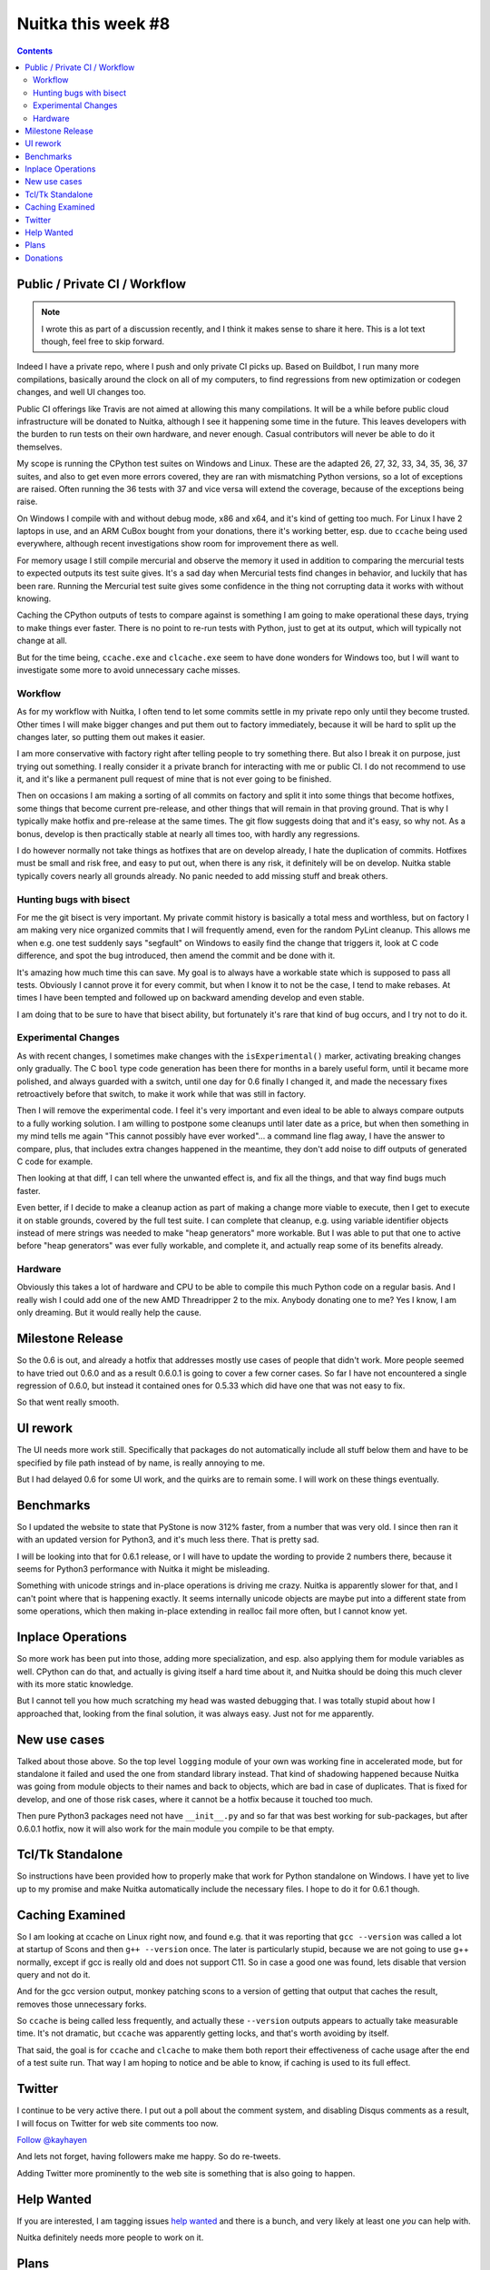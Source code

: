 .. post:: 2018/10/02 06:05:00
   :tags: Python, compiler, Nuitka, NTW
   :author: Kay Hayen

#####################
 Nuitka this week #8
#####################

.. contents::

********************************
 Public / Private CI / Workflow
********************************

.. note::

   I wrote this as part of a discussion recently, and I think it makes
   sense to share it here. This is a lot text though, feel free to skip
   forward.

Indeed I have a private repo, where I push and only private CI picks up.
Based on Buildbot, I run many more compilations, basically around the
clock on all of my computers, to find regressions from new optimization
or codegen changes, and well UI changes too.

Public CI offerings like Travis are not aimed at allowing this many
compilations. It will be a while before public cloud infrastructure will
be donated to Nuitka, although I see it happening some time in the
future. This leaves developers with the burden to run tests on their own
hardware, and never enough. Casual contributors will never be able to do
it themselves.

My scope is running the CPython test suites on Windows and Linux. These
are the adapted 26, 27, 32, 33, 34, 35, 36, 37 suites, and also to get
even more errors covered, they are ran with mismatching Python versions,
so a lot of exceptions are raised. Often running the 36 tests with 37
and vice versa will extend the coverage, because of the exceptions being
raise.

On Windows I compile with and without debug mode, x86 and x64, and it's
kind of getting too much. For Linux I have 2 laptops in use, and an ARM
CuBox bought from your donations, there it's working better, esp. due to
``ccache`` being used everywhere, although recent investigations show
room for improvement there as well.

For memory usage I still compile mercurial and observe the memory it
used in addition to comparing the mercurial tests to expected outputs
its test suite gives. It's a sad day when Mercurial tests find changes
in behavior, and luckily that has been rare. Running the Mercurial test
suite gives some confidence in the thing not corrupting data it works
with without knowing.

Caching the CPython outputs of tests to compare against is something I
am going to make operational these days, trying to make things ever
faster. There is no point to re-run tests with Python, just to get at
its output, which will typically not change at all.

But for the time being, ``ccache.exe`` and ``clcache.exe`` seem to have
done wonders for Windows too, but I will want to investigate some more
to avoid unnecessary cache misses.

Workflow
========

As for my workflow with Nuitka, I often tend to let some commits settle
in my private repo only until they become trusted. Other times I will
make bigger changes and put them out to factory immediately, because it
will be hard to split up the changes later, so putting them out makes it
easier.

I am more conservative with factory right after telling people to try
something there. But also I break it on purpose, just trying out
something. I really consider it a private branch for interacting with me
or public CI. I do not recommend to use it, and it's like a permanent
pull request of mine that is not ever going to be finished.

Then on occasions I am making a sorting of all commits on factory and
split it into some things that become hotfixes, some things that become
current pre-release, and other things that will remain in that proving
ground. That is why I typically make hotfix and pre-release at the same
times. The git flow suggests doing that and it's easy, so why not. As a
bonus, develop is then practically stable at nearly all times too, with
hardly any regressions.

I do however normally not take things as hotfixes that are on develop
already, I hate the duplication of commits. Hotfixes must be small and
risk free, and easy to put out, when there is any risk, it definitely
will be on develop. Nuitka stable typically covers nearly all grounds
already. No panic needed to add missing stuff and break others.

Hunting bugs with bisect
========================

For me the git bisect is very important. My private commit history is
basically a total mess and worthless, but on factory I am making very
nice organized commits that I will frequently amend, even for the random
PyLint cleanup. This allows me when e.g. one test suddenly says
"segfault" on Windows to easily find the change that triggers it, look
at C code difference, and spot the bug introduced, then amend the commit
and be done with it.

It's amazing how much time this can save. My goal is to always have a
workable state which is supposed to pass all tests. Obviously I cannot
prove it for every commit, but when I know it to not be the case, I tend
to make rebases. At times I have been tempted and followed up on
backward amending develop and even stable.

I am doing that to be sure to have that bisect ability, but fortunately
it's rare that kind of bug occurs, and I try not to do it.

Experimental Changes
====================

As with recent changes, I sometimes make changes with the
``isExperimental()`` marker, activating breaking changes only gradually.
The C ``bool`` type code generation has been there for months in a
barely useful form, until it became more polished, and always guarded
with a switch, until one day for 0.6 finally I changed it, and made the
necessary fixes retroactively before that switch, to make it work while
that was still in factory.

Then I will remove the experimental code. I feel it's very important and
even ideal to be able to always compare outputs to a fully working
solution. I am willing to postpone some cleanups until later date as a
price, but when then something in my mind tells me again "This cannot
possibly have ever worked"... a command line flag away, I have the
answer to compare, plus, that includes extra changes happened in the
meantime, they don't add noise to diff outputs of generated C code for
example.

Then looking at that diff, I can tell where the unwanted effect is, and
fix all the things, and that way find bugs much faster.

Even better, if I decide to make a cleanup action as part of making a
change more viable to execute, then I get to execute it on stable
grounds, covered by the full test suite. I can complete that cleanup,
e.g. using variable identifier objects instead of mere strings was
needed to make "heap generators" more workable. But I was able to put
that one to active before "heap generators" was ever fully workable, and
complete it, and actually reap some of its benefits already.

Hardware
========

Obviously this takes a lot of hardware and CPU to be able to compile
this much Python code on a regular basis. And I really wish I could add
one of the new AMD Threadripper 2 to the mix. Anybody donating one to
me? Yes I know, I am only dreaming. But it would really help the cause.

*******************
 Milestone Release
*******************

So the 0.6 is out, and already a hotfix that addresses mostly use cases
of people that didn't work. More people seemed to have tried out 0.6.0
and as a result 0.6.0.1 is going to cover a few corner cases. So far I
have not encountered a single regression of 0.6.0, but instead it
contained ones for 0.5.33 which did have one that was not easy to fix.

So that went really smooth.

***********
 UI rework
***********

The UI needs more work still. Specifically that packages do not
automatically include all stuff below them and have to be specified by
file path instead of by name, is really annoying to me.

But I had delayed 0.6 for some UI work, and the quirks are to remain
some. I will work on these things eventually.

************
 Benchmarks
************

So I updated the website to state that PyStone is now 312% faster, from
a number that was very old. I since then ran it with an updated version
for Python3, and it's much less there. That is pretty sad.

I will be looking into that for 0.6.1 release, or I will have to update
the wording to provide 2 numbers there, because it seems for Python3
performance with Nuitka it might be misleading.

Something with unicode strings and in-place operations is driving me
crazy. Nuitka is apparently slower for that, and I can't point where
that is happening exactly. It seems internally unicode objects are maybe
put into a different state from some operations, which then making
in-place extending in realloc fail more often, but I cannot know yet.

********************
 Inplace Operations
********************

So more work has been put into those, adding more specialization, and
esp. also applying them for module variables as well. CPython can do
that, and actually is giving itself a hard time about it, and Nuitka
should be doing this much clever with its more static knowledge.

But I cannot tell you how much scratching my head was wasted debugging
that. I was totally stupid about how I approached that, looking from the
final solution, it was always easy. Just not for me apparently.

***************
 New use cases
***************

Talked about those above. So the top level ``logging`` module of your
own was working fine in accelerated mode, but for standalone it failed
and used the one from standard library instead. That kind of shadowing
happened because Nuitka was going from module objects to their names and
back to objects, which are bad in case of duplicates. That is fixed for
develop, and one of those risk cases, where it cannot be a hotfix
because it touched too much.

Then pure Python3 packages need not have ``__init__.py`` and so far that
was best working for sub-packages, but after 0.6.0.1 hotfix, now it will
also work for the main module you compile to be that empty.

*******************
 Tcl/Tk Standalone
*******************

So instructions have been provided how to properly make that work for
Python standalone on Windows. I have yet to live up to my promise and
make Nuitka automatically include the necessary files. I hope to do it
for 0.6.1 though.

******************
 Caching Examined
******************

So I am looking at ccache on Linux right now, and found e.g. that it was
reporting that ``gcc --version`` was called a lot at startup of Scons
and then ``g++ --version`` once. The later is particularly stupid,
because we are not going to use g++ normally, except if gcc is really
old and does not support C11. So in case a good one was found, lets
disable that version query and not do it.

And for the gcc version output, monkey patching scons to a version of
getting that output that caches the result, removes those unnecessary
forks.

So ``ccache`` is being called less frequently, and actually these
``--version`` outputs appears to actually take measurable time. It's not
dramatic, but ``ccache`` was apparently getting locks, and that's worth
avoiding by itself.

That said, the goal is for ``ccache`` and ``clcache`` to make them both
report their effectiveness of cache usage after the end of a test suite
run. That way I am hoping to notice and be able to know, if caching is
used to its full effect.

*********
 Twitter
*********

I continue to be very active there. I put out a poll about the comment
system, and disabling Disqus comments as a result, I will focus on
Twitter for web site comments too now.

`Follow @kayhayen <https://twitter.com/kayhayen?ref_src=twsrc%5Etfw>`_

And lets not forget, having followers make me happy. So do re-tweets.

Adding Twitter more prominently to the web site is something that is
also going to happen.

*************
 Help Wanted
*************

If you are interested, I am tagging issues `help wanted
<https://github.com/kayhayen/Nuitka/issues?q=is%3Aissue+is%3Aopen+label%3A%22help+wanted%22>`_
and there is a bunch, and very likely at least one *you* can help with.

Nuitka definitely needs more people to work on it.

*******
 Plans
*******

Working on the 0.6.1 release, attacking more in-place add operations as
a first goal, and now turning to binary operations, I am trying to shape
how using different helper functions to different object types looks
like. And to gain performance without C types. But ultimately the same
issue will arise there, what to do with mixed input types.

My desire is for in-place operations to fully catch up with CPython, as
these can easily loose a lot of performance. Closure variables and their
cells are another target to pick on, and I feel they ought to be next
after module ones are now working, because also their solution ought to
be very similar. Then showing that depending on target storage, local,
closure, or module, is then faster in all cases would be a goal for the
0.6.1 release.

This feels not too far away, but we will see. I am considering next
weekend for release.

***********
 Donations
***********

If you want to help, but cannot spend the time, please consider to
donate to Nuitka, and go here:

`Donate to Nuitka <http://nuitka.net/pages/donations.html>`_
